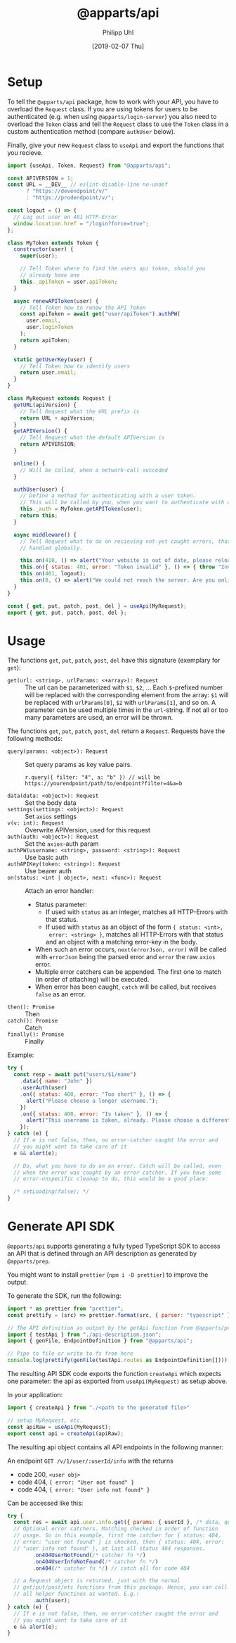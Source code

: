 #+TITLE: @apparts/api
#+DATE: [2019-02-07 Thu]
#+AUTHOR: Philipp Uhl

* Setup

To tell the =@apparts/api= package, how to work with your API, you
have to overload the =Request= class. If you are using tokens for users
to be authenticated (e.g. when using =@apparts/login-server=) you also
need to overload the =Token= class and tell the =Request= class to use
the =Token= class in a custom authentication method (compare
=authUser= below).

Finally, give your new =Request= class to =useApi= and export the
functions that you recieve.

#+BEGIN_SRC js
  import {useApi, Token, Request} from "@apparts/api";

  const APIVERSION = 1;
  const URL = __DEV__ // eslint-disable-line no-undef
        ? "https://devendpoint/v/"
        : "https://prodendpoint/v/";

  const logout = () => {
    // Log out user on 401 HTTP-Error
    window.location.href = "/login?force=true";
  };

  class MyToken extends Token {
    constructor(user) {
      super(user);

      // Tell Token where to find the users api token, should you
      // already have one
      this._apiToken = user.apiToken;
    }

    async renewAPIToken(user) {
      // Tell Token how to renew the API Token
      const apiToken = await get("user/apiToken").authPW(
        user.email,
        user.loginToken
      );
      return apiToken;
    }

    static getUserKey(user) {
      // Tell Token how to identify users
      return user.email;
    }
  }

  class MyRequest extends Request {
    getURL(apiVersion) {
      // Tell Request what the URL prefix is
      return URL + apiVersion;
    }
    getAPIVersion() {
      // Tell Request what the default APIVersion is
      return APIVERSION;
    }

    online() {
      // Will be called, when a network-call succeded
    }

    authUser(user) {
      // Define a method for authenticating with a user token.
      // This will be called by you, when you want to authenticate with a user
      this._auth = MyToken.getAPIToken(user);
      return this;
    }

    async middleware() {
      // Tell Request what to do on recieving not-yet caught errors, that should be
      // handled globally.

      this.on(410, () => alert("Your website is out of date, please reload it."));
      this.on({ status: 401, error: "Token invalid" }, () => { throw "Invalid token"; });
      this.on(401, logout);
      this.on(0, () => alert("We could not reach the server. Are you online?"));
    }
  }

  const { get, put, patch, post, del } = useApi(MyRequest);
  export { get, put, patch, post, del };
#+END_SRC

* Usage

The functions =get=, =put=, =patch=, =post=, =del= have this
signature (exemplary for =get=):

- =get(url: <string>, urlParams: <+array>): Request= :: The url can be
  parameterized with =$1=, =$2=, ... Each =$=-prefixed number will be
  replaced with the corresponding element from the array: =$1= will be
  replaced with =urlParams[0]=, =$2= with =urlParams[1]=, and so on. A
  parameter can be used multiple times in the =url=-string. If not all
  or too many parameters are used, an error will be thrown.

The functions =get=, =put=, =patch=, =post=, =del= return a
=Request=. Requests have the following methods:

- =query(params: <object>): Request= :: Set query params as key value
  pairs.
  : r.query({ filter: "4", a: "b" }) // will be https://yourendpoint/path/to/endpoint?filter=4&a=b
- =data(data: <object>): Request= :: Set the body data
- =settings(settings: <object>): Request= :: Set =axios= settings
- =v(v: int): Request= :: Overwrite APIVersion, used for this request
- =auth(auth: <object>): Request= :: Set the =axios=-auth param
- =authPW(username: <string>, password: <string>): Request= :: Use basic auth
- =authAPIKey(token: <string>): Request= :: Use bearer auth
- =on(status: <int | object>, next: <func>): Request= :: Attach an error handler:
  - Status parameter:
    - If used with =status= as an integer, matches all HTTP-Errors with
      that status.
    - If used with =status= as an object of the form ={ status: <int>,
      error: <string> }=, matches all HTTP-Errors with that status and
      an object with a matching error-key in the body.
  - When such an error occurs, =next(errorJson, error)=
    will be called with =errorJson= being the parsed error and =error=
    the raw =axios= error.
  - Multiple error catchers can be appended. The first one to match
    (in order of attaching) will be executed.
  - When error has been caught, =catch= will be called, but receives
    =false= as an error.
- =then(): Promise= :: Then
- =catch(): Promise= :: Catch
- =finally(): Promise= :: Finally

Example:

#+BEGIN_SRC js
  try {
    const resp = await put("users/$1/name")
      .data({ name: "John" })
      .userAuth(user)
      .on({ status: 400, error: "Too short" }, () => {
        alert("Please choose a longer username.");
      })
      .on({ status: 400, error: "Is taken" }, () => {
        alert("This username is taken, already. Please choose a different username.");
      });
  } catch (e) {
    // If e is not false, then, no error-catcher caught the error and
    // you might want to take care of it
    e && alert(e);

    // Do, what you have to do on an error. Catch will be called, even
    // when the error was caught by an error catcher. If you have some
    // error-unspecific cleanup to do, this would be a good place:
  
    /* setLoading(false); */
  }
#+END_SRC

* Generate API SDK

=@apparts/api= supports generating a fully typed TypeScript SDK to
access an API that is defined through an API description as generated
by =@apparts/prep=.

You might want to install =prettier= (=npm i -D prettier=) to
improve the output.

To generate the SDK, run the following:

#+BEGIN_SRC js
import * as prettier from "prettier";
const prettify = (src) => prettier.format(src, { parser: "typescript" });

// The API definition as output by the getApi function from @apparts/prep
import { testApi } from "./api-description.json";
import { genFile, EndpointDefinition } from "@apparts/api";

// Pipe to file or write to fs from here
console.log(prettify(genFile(testApi.routes as EndpointDefinition[])));
#+END_SRC


The resulting API SDK code exports the function =createApi= which
expects one parameter: the api as exported from =useApi(MyRequest)= as
setup above.

In your application:

#+BEGIN_SRC js
import { createApi } from "./<path to the generated file>"

// setup MyRequest, etc.
const apiRaw = useApi(MyRequest);
export const api = createApi(apiRaw);
#+END_SRC

The resulting api object contains all API endpoints in the following
manner:

An endpoint =GET /v/1/user/:userId/info= with the returns
- code 200, =<user obj>=
- code 404, ={ error: "User not found" }=
- code 404, ={ error: "User info not found" }=

Can be accessed like this:

#+BEGIN_SRC js
  try {
    const res = await api.user.info.get({ params: { userId }, /* data, query */})
    // Optional error catchers. Matching checked in order of function
    // usage. So in this example, first the catcher for { status: 404,
    // error: "user not found" } is checked, then { status: 404, error:
    // "user info not found" }, at last all status 404 responses.
          .on404UserNotFound(/* catcher fn */)
          .on404UserInfoNotFound(/* catcher fn */)
          .on404(/* catcher fn */) // catch all for code 404

    // a Request object is returned, just with the normal
    // get/put/post/etc functions from this package. Hence, you can call
    // all helper functinos as wanted. E.g.:
          .auth(user);
  } catch (e) {
    // If e is not false, then, no error-catcher caught the error and
    // you might want to take care of it
    e && alert(e);
  }
#+END_SRC
